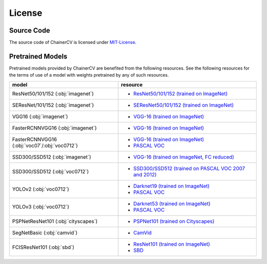 *******
License
*******

Source Code
~~~~~~~~~~~

The source code of ChainerCV is licensed under `MIT-License <https://github.com/chainer/chainercv/blob/master/LICENSE>`_.

Pretrained Models
~~~~~~~~~~~~~~~~~

Pretrained models provided by ChainerCV are benefited from the following resources.
See the following resources for the terms of use of a model with weights pretrained by any of such resources.

.. list-table::
    :header-rows: 1

    * - model
      - resource
    * - ResNet50/101/152 (:obj:`imagenet`)
      - * `ResNet50/101/152 (trained on ImageNet) <https://github.com/KaimingHe/deep-residual-networks#models>`_
    * - SEResNet/101/152 (:obj:`imagenet`)
      - * `SEResNet50/101/152 (trained on ImageNet) <https://github.com/hujie-frank/SENet>`_
    * - VGG16 (:obj:`imagenet`)
      - * `VGG-16 (trained on ImageNet) <http://www.robots.ox.ac.uk/%7Evgg/research/very_deep/>`_
    * - FasterRCNNVGG16 (:obj:`imagenet`)
      - * `VGG-16 (trained on ImageNet) <http://www.robots.ox.ac.uk/%7Evgg/research/very_deep/>`_
    * - FasterRCNNVGG16 (:obj:`voc07`/:obj:`voc0712`)
      - * `VGG-16 (trained on ImageNet) <http://www.robots.ox.ac.uk/%7Evgg/research/very_deep/>`_
        * `PASCAL VOC <http://host.robots.ox.ac.uk/pascal/VOC/>`_
    * - SSD300/SSD512 (:obj:`imagenet`)
      - * `VGG-16 (trained on ImageNet, FC reduced) <https://github.com/weiliu89/caffe/tree/ssd#preparation>`_
    * - SSD300/SSD512 (:obj:`voc0712`)
      - * `SSD300/SSD512 (trained on PASCAL VOC 2007 and 2012) <https://github.com/weiliu89/caffe/tree/ssd#models>`_
    * - YOLOv2 (:obj:`voc0712`)
      - * `Darknet19 (trained on ImageNet) <https://pjreddie.com/darknet/yolov2/#train-voc>`_
        * `PASCAL VOC <http://host.robots.ox.ac.uk/pascal/VOC/>`_
    * - YOLOv3 (:obj:`voc0712`)
      - * `Darknet53 (trained on ImageNet) <https://pjreddie.com/darknet/yolo/#train-voc>`_
        * `PASCAL VOC <http://host.robots.ox.ac.uk/pascal/VOC/>`_
    * - PSPNetResNet101 (:obj:`cityscapes`)
      - * `PSPNet101 (trained on Cityscapes) <https://github.com/hszhao/PSPNet#usage>`_
    * - SegNetBasic (:obj:`camvid`)
      - * `CamVid <https://github.com/alexgkendall/SegNet-Tutorial/>`_
    * - FCISResNet101 (:obj:`sbd`)
      - * `ResNet101 (trained on ImageNet) <https://github.com/KaimingHe/deep-residual-networks#models>`_
        * `SBD <http://home.bharathh.info/pubs/codes/SBD/download.html>`_
